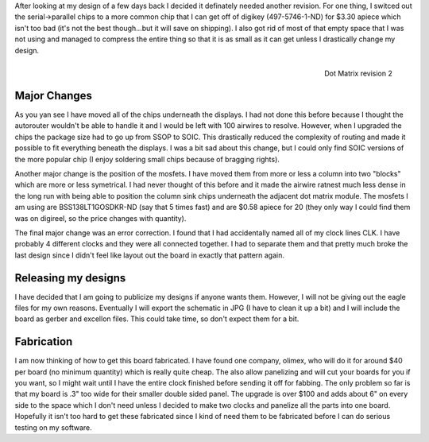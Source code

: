 After looking at my design of a few days back I decided it definately needed another revision. For one thing, I switced out the serial->parallel chips to a more common chip that I can get off of digikey (497-5746-1-ND) for $3.30 apiece which isn't too bad (it's not the best though...but it will save on shipping). I also got rid of most of that empty space that I was not using and managed to compress the entire thing so that it is as small as it can get unless I drastically change my design.

 

.. figure:: dotmatrix_8x8_v2.png
   :width: 610
   :align: right

   Dot Matrix revision 2



Major Changes
-------------


As you yan see I have moved all of the chips underneath the displays. I had not done this before because I thought the autorouter wouldn't be able to handle it and I would be left with 100 airwires to resolve. However, when I upgraded the chips the package size had to go up from SSOP to SOIC. This drastically reduced the complexity of routing and made it possible to fit everything beneath the displays. I was a bit sad about this change, but I could only find SOIC versions of the more popular chip (I enjoy soldering small chips because of bragging rights).

Another major change is the position of the mosfets. I have moved them from more or less a column into two "blocks" which are more or less symetrical. I had never thought of this before and it made the airwire ratnest much less dense in the long run with being able to position the column sink chips underneath the adjacent dot matrix module. The mosfets I am using are BSS138LT1GOSDKR-ND (say that 5 times fast) and are $0.58 apiece for 20 (they only way I could find them was on digireel, so the price changes with quantity).

The final major change was an error correction. I found that I had accidentally named all of my clock lines CLK. I have probably 4 different clocks and they were all connected together. I had to separate them and that pretty much broke the last design since I didn't feel like layout out the board in exactly that pattern again.

Releasing my designs
--------------------


I have decided that I am going to publicize my designs if anyone wants them. However, I will not be giving out the eagle files for my own reasons. Eventually I will export the schematic in JPG (I have to clean it up a bit) and I will include the board as gerber and excellon files. This could take time, so don't expect them for a bit.

Fabrication
-----------


I am now thinking of how to get this board fabricated. I have found one company, olimex, who will do it for around $40 per board (no minimum quantity) which is really quite cheap. The also allow panelizing and will cut your boards for you if you want, so I might wait until I have the entire clock finished before sending it off for fabbing. The only problem so far is that my board is .3" too wide for their smaller double sided panel. The upgrade is over $100 and adds about 6" on every side to the space which I don't need unless I decided to make two clocks and panelize all the parts into one board. Hopefully it isn't too hard to get these fabricated since I kind of need them to be fabricated before I can do serious testing on my software.

.. rstblog-settings::
   :title: Revision two
   :date: 2009/04/18
   :url: /2009/04/18/revision-two
